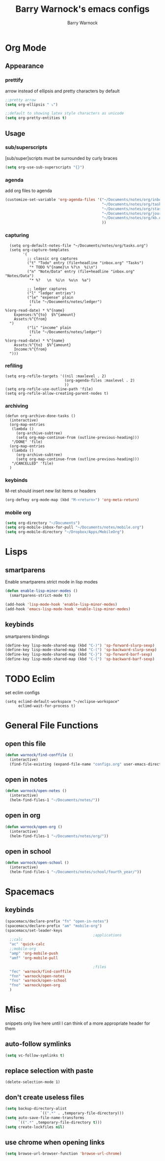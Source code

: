 #+TITLE:Barry Warnock's emacs configs
#+AUTHOR:Barry Warnock

* Org Mode
** Appearance
*** prettify
arrow instead of ellipsis and pretty characters by default
#+BEGIN_SRC emacs-lisp
  ;;pretty arrow
  (setq org-ellipsis " ⤵")

  ;;default to showing latex style characters as unicode
  (setq org-pretty-entities t)
#+END_SRC

** Usage
*** sub/superscripts
[sub/super]scripts must be surrounded by curly braces
#+BEGIN_SRC emacs-lisp
  (setq org-use-sub-superscripts "{}")
#+END_SRC

*** agenda
add org files to agenda
#+BEGIN_SRC emacs-lisp
  (customize-set-variable 'org-agenda-files '("~/Documents/notes/org/inbox.org"
                                              "~/Documents/notes/org/tasks.org"
                                              "~/Documents/notes/org/stasks.org"
                                              "~/Documents/notes/org/journal.org"
                                              "~/Documents/notes/org/kb.org"
                                              ))
#+END_SRC

*** capturing
#+BEGIN_SRC elisp
  (setq org-default-notes-file "~/Documents/notes/org/tasks.org")
  (setq org-capture-templates
        '(
          ;; classic org captures
          ("t" "Todo" entry (file+headline "inbox.org" "Tasks")
           "* TODO %^{name}\n %?\n  %i\n")
          ("n" "Note/Data" entry (file+headline "inbox.org" "Notes/Data")
           "* %?   \n  %i\n  %u\n  %a")

          ;; ledger captures
          ("l" "ledger entries")
          ("le" "expense" plain
           (file "~/Documents/notes/ledger")
           "
%(org-read-date) * %^{name}
    Expenses:%^{to}  $%^{amount}
    Assets:%^{from}
  ")
          ("li" "income" plain
           (file "~/Documents/notes/ledger")
           "
%(org-read-date) * %^{name}
    Assets:%^{to}  $%^{amount}
    Income:%^{from}
  ")))
#+END_SRC
*** refiling
#+BEGIN_SRC elisp
  (setq org-refile-targets '((nil :maxlevel . 2)
                             (org-agenda-files :maxlevel . 2)
                             ))
  (setq org-refile-use-outline-path 'file)
  (setq org-refile-allow-creating-parent-nodes t)
#+END_SRC
*** archiving
#+BEGIN_SRC elisp
  (defun org-archive-done-tasks ()
    (interactive)
    (org-map-entries
     (lambda ()
       (org-archive-subtree)
       (setq org-map-continue-from (outline-previous-heading)))
     "/DONE" 'file)
    (org-map-entries
     (lambda ()
       (org-archive-subtree)
       (setq org-map-continue-from (outline-previous-heading)))
     "/CANCELLED" 'file)
    )
#+END_SRC
*** keybinds
M-ret should insert new list items or headers
#+BEGIN_SRC emacs-lisp
  (org-defkey org-mode-map (kbd "M-<return>") 'org-meta-return)
#+END_SRC

*** mobile org
#+BEGIN_SRC emacs-lisp
  (setq org-directory "~/Documents")
  (setq org-mobile-inbox-for-pull "~/Documents/notes/mobile.org")
  (setq org-mobile-directory "~/Dropbox/Apps/MobileOrg")
#+END_SRC
* Lisps
** smartparens
Enable smartparens strict mode in lisp modes
#+BEGIN_SRC emacs-lisp
  (defun enable-lisp-minor-modes ()
    (smartparens-strict-mode t))

  (add-hook 'lisp-mode-hook 'enable-lisp-minor-modes)
  (add-hook 'emacs-lisp-mode-hook 'enable-lisp-minor-modes)
#+END_SRC

** keybinds
smartparens bindings
#+BEGIN_SRC emacs-lisp
  (define-key lisp-mode-shared-map (kbd "C-)") 'sp-forward-slurp-sexp)
  (define-key lisp-mode-shared-map (kbd "C-(") 'sp-backward-slurp-sexp)
  (define-key lisp-mode-shared-map (kbd "C-}") 'sp-forward-barf-sexp)
  (define-key lisp-mode-shared-map (kbd "C-{") 'sp-backward-barf-sexp)
#+END_SRC
* TODO Eclim
set eclim configs
#+BEGIN_SRC elisp
  (setq eclimd-default-workspace "~/eclipse-workspace"
        eclimd-wait-for-process t)
#+END_SRC
* General File Functions
** open this file
 #+BEGIN_SRC emacs-lisp
   (defun warnock/find-conffile ()
     (interactive)
     (find-file-existing (expand-file-name "configs.org" user-emacs-directory)))
 #+END_SRC

** open in notes
#+BEGIN_SRC emacs-lisp
  (defun warnock/open-notes ()
    (interactive)
    (helm-find-files-1 "~/Documents/notes/"))
#+END_SRC
** open in org
#+BEGIN_SRC emacs-lisp
  (defun warnock/open-org ()
    (interactive)
    (helm-find-files-1 "~/Documents/notes/org/"))
#+END_SRC
** open in school
#+BEGIN_SRC emacs-lisp
  (defun warnock/open-school ()
    (interactive)
    (helm-find-files-1 "~/Documents/notes/school/fourth_year/"))
#+END_SRC
* Spacemacs
** keybinds
#+BEGIN_SRC emacs-lisp
  (spacemacs/declare-prefix "fn" "open-in-notes")
  (spacemacs/declare-prefix "am" "mobile-org")
  (spacemacs/set-leader-keys 
                                          ;applications
    ;;calc
    "ac" 'quick-calc
    ;;mobile-org
    "amp" 'org-mobile-push
    "amf" 'org-mobile-pull

                                          ;files
    "fec" 'warnock/find-conffile
    "fnn" 'warnock/open-notes
    "fns" 'warnock/open-school
    "fno" 'warnock/open-org
    )
#+END_SRC
* Misc
snippets only live here until I can think of a more appropriate header for them
** auto-follow symlinks
#+BEGIN_SRC emacs-lisp
(setq vc-follow-symlinks t)
#+END_SRC
** replace selection with paste
#+BEGIN_SRC elisp
  (delete-selection-mode 1)
#+END_SRC
** don't create useless files
#+BEGIN_SRC emacs-lisp
  (setq backup-directory-alist
                  `((".*" . ,temporary-file-directory)))
  (setq auto-save-file-name-transforms
        `((".*" ,temporary-file-directory t))) 
  (setq create-lockfiles nil)
#+END_SRC
** use chrome when opening links
#+BEGIN_SRC emacs-lisp
  (setq browse-url-browser-function 'browse-url-chrome)
#+END_SRC
